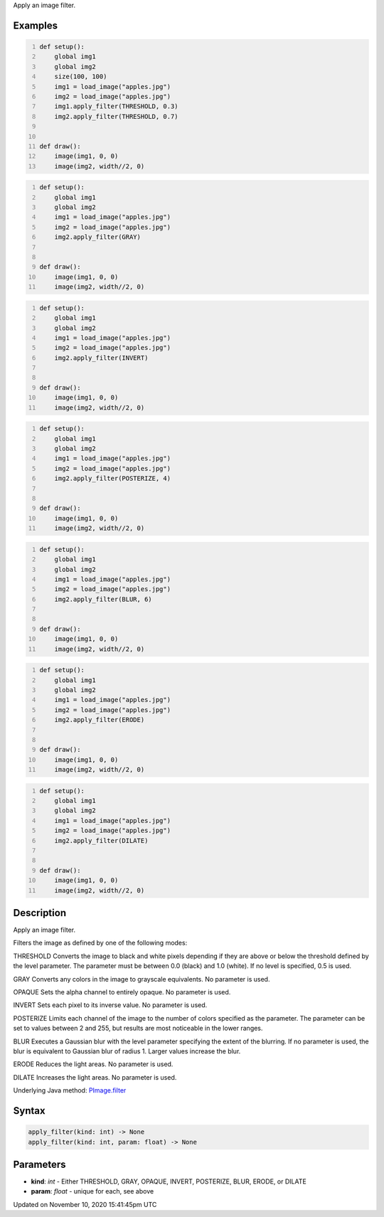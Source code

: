 .. title: apply_filter()
.. slug: py5image_apply_filter
.. date: 2020-11-10 15:41:45 UTC+00:00
.. tags:
.. category:
.. link:
.. description: py5 apply_filter() documentation
.. type: text

Apply an image filter.

Examples
========

.. raw:: html

    <div class="example-table">

.. raw:: html

    <div class="example-row"><div class="example-cell-image">

.. image:: /images/reference/Py5Image_apply_filter_0.png
    :alt: example picture for apply_filter()

.. raw:: html

    </div><div class="example-cell-code">

.. code:: python
    :number-lines:

    def setup():
        global img1
        global img2
        size(100, 100)
        img1 = load_image("apples.jpg")
        img2 = load_image("apples.jpg")
        img1.apply_filter(THRESHOLD, 0.3)
        img2.apply_filter(THRESHOLD, 0.7)


    def draw():
        image(img1, 0, 0)
        image(img2, width//2, 0)

.. raw:: html

    </div></div>

.. raw:: html

    <div class="example-row"><div class="example-cell-image">

.. image:: /images/reference/Py5Image_apply_filter_1.png
    :alt: example picture for apply_filter()

.. raw:: html

    </div><div class="example-cell-code">

.. code:: python
    :number-lines:

    def setup():
        global img1
        global img2
        img1 = load_image("apples.jpg")
        img2 = load_image("apples.jpg")
        img2.apply_filter(GRAY)


    def draw():
        image(img1, 0, 0)
        image(img2, width//2, 0)

.. raw:: html

    </div></div>

.. raw:: html

    <div class="example-row"><div class="example-cell-image">

.. image:: /images/reference/Py5Image_apply_filter_2.png
    :alt: example picture for apply_filter()

.. raw:: html

    </div><div class="example-cell-code">

.. code:: python
    :number-lines:

    def setup():
        global img1
        global img2
        img1 = load_image("apples.jpg")
        img2 = load_image("apples.jpg")
        img2.apply_filter(INVERT)


    def draw():
        image(img1, 0, 0)
        image(img2, width//2, 0)

.. raw:: html

    </div></div>

.. raw:: html

    <div class="example-row"><div class="example-cell-image">

.. image:: /images/reference/Py5Image_apply_filter_3.png
    :alt: example picture for apply_filter()

.. raw:: html

    </div><div class="example-cell-code">

.. code:: python
    :number-lines:

    def setup():
        global img1
        global img2
        img1 = load_image("apples.jpg")
        img2 = load_image("apples.jpg")
        img2.apply_filter(POSTERIZE, 4)


    def draw():
        image(img1, 0, 0)
        image(img2, width//2, 0)

.. raw:: html

    </div></div>

.. raw:: html

    <div class="example-row"><div class="example-cell-image">

.. image:: /images/reference/Py5Image_apply_filter_4.png
    :alt: example picture for apply_filter()

.. raw:: html

    </div><div class="example-cell-code">

.. code:: python
    :number-lines:

    def setup():
        global img1
        global img2
        img1 = load_image("apples.jpg")
        img2 = load_image("apples.jpg")
        img2.apply_filter(BLUR, 6)


    def draw():
        image(img1, 0, 0)
        image(img2, width//2, 0)

.. raw:: html

    </div></div>

.. raw:: html

    <div class="example-row"><div class="example-cell-image">

.. image:: /images/reference/Py5Image_apply_filter_5.png
    :alt: example picture for apply_filter()

.. raw:: html

    </div><div class="example-cell-code">

.. code:: python
    :number-lines:

    def setup():
        global img1
        global img2
        img1 = load_image("apples.jpg")
        img2 = load_image("apples.jpg")
        img2.apply_filter(ERODE)


    def draw():
        image(img1, 0, 0)
        image(img2, width//2, 0)

.. raw:: html

    </div></div>

.. raw:: html

    <div class="example-row"><div class="example-cell-image">

.. image:: /images/reference/Py5Image_apply_filter_6.png
    :alt: example picture for apply_filter()

.. raw:: html

    </div><div class="example-cell-code">

.. code:: python
    :number-lines:

    def setup():
        global img1
        global img2
        img1 = load_image("apples.jpg")
        img2 = load_image("apples.jpg")
        img2.apply_filter(DILATE)


    def draw():
        image(img1, 0, 0)
        image(img2, width//2, 0)

.. raw:: html

    </div></div>

.. raw:: html

    </div>

Description
===========

Apply an image filter.

Filters the image as defined by one of the following modes:

THRESHOLD
Converts the image to black and white pixels depending if they are above or below the threshold defined by the level parameter. The parameter must be between 0.0 (black) and 1.0 (white). If no level is specified, 0.5 is used.

GRAY
Converts any colors in the image to grayscale equivalents. No parameter is used.

OPAQUE
Sets the alpha channel to entirely opaque. No parameter is used.

INVERT
Sets each pixel to its inverse value. No parameter is used.

POSTERIZE
Limits each channel of the image to the number of colors specified as the parameter. The parameter can be set to values between 2 and 255, but results are most noticeable in the lower ranges.

BLUR
Executes a Gaussian blur with the level parameter specifying the extent of the blurring. If no parameter is used, the blur is equivalent to Gaussian blur of radius 1. Larger values increase the blur.

ERODE
Reduces the light areas. No parameter is used.

DILATE
Increases the light areas. No parameter is used.

Underlying Java method: `PImage.filter <https://processing.org/reference/PImage_filter_.html>`_

Syntax
======

.. code:: python

    apply_filter(kind: int) -> None
    apply_filter(kind: int, param: float) -> None

Parameters
==========

* **kind**: `int` - Either THRESHOLD, GRAY, OPAQUE, INVERT, POSTERIZE, BLUR, ERODE, or DILATE
* **param**: `float` - unique for each, see above


Updated on November 10, 2020 15:41:45pm UTC

